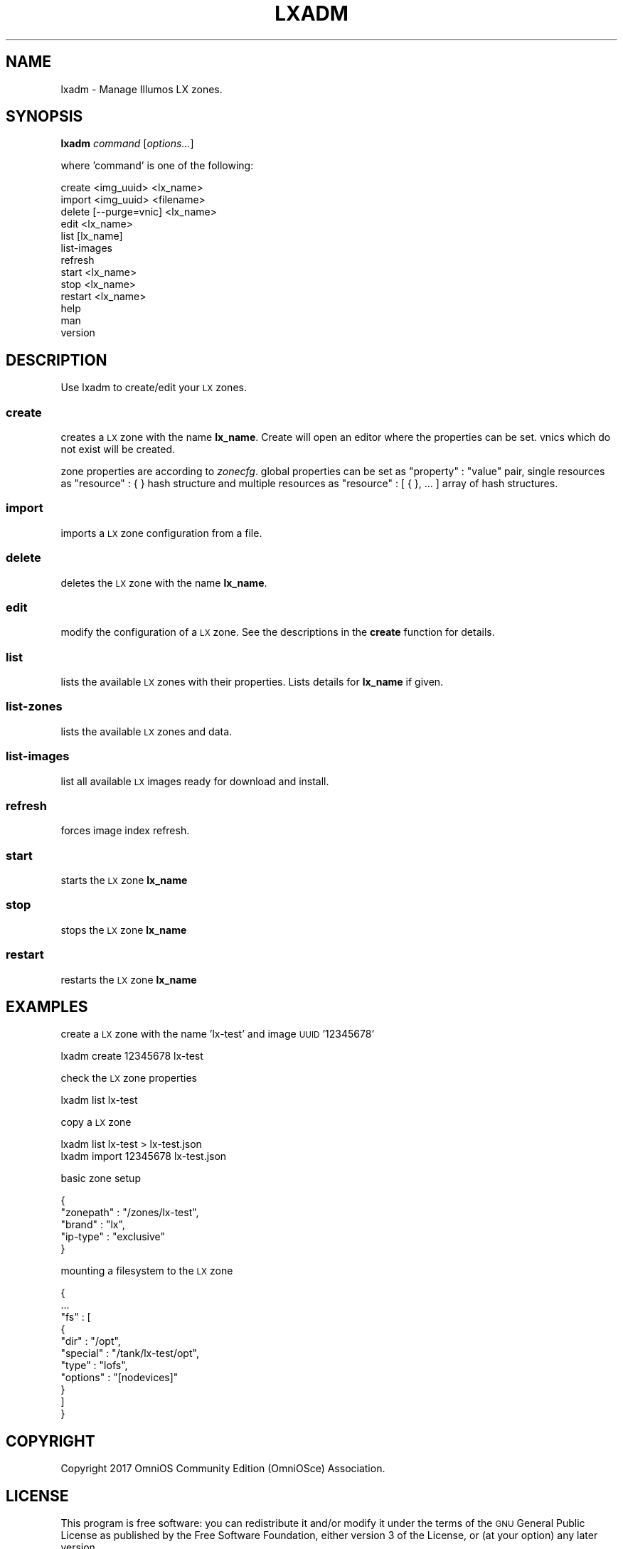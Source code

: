 .\" Automatically generated by Pod::Man 4.09 (Pod::Simple 3.35)
.\"
.\" Standard preamble:
.\" ========================================================================
.de Sp \" Vertical space (when we can't use .PP)
.if t .sp .5v
.if n .sp
..
.de Vb \" Begin verbatim text
.ft CW
.nf
.ne \\$1
..
.de Ve \" End verbatim text
.ft R
.fi
..
.\" Set up some character translations and predefined strings.  \*(-- will
.\" give an unbreakable dash, \*(PI will give pi, \*(L" will give a left
.\" double quote, and \*(R" will give a right double quote.  \*(C+ will
.\" give a nicer C++.  Capital omega is used to do unbreakable dashes and
.\" therefore won't be available.  \*(C` and \*(C' expand to `' in nroff,
.\" nothing in troff, for use with C<>.
.tr \(*W-
.ds C+ C\v'-.1v'\h'-1p'\s-2+\h'-1p'+\s0\v'.1v'\h'-1p'
.ie n \{\
.    ds -- \(*W-
.    ds PI pi
.    if (\n(.H=4u)&(1m=24u) .ds -- \(*W\h'-12u'\(*W\h'-12u'-\" diablo 10 pitch
.    if (\n(.H=4u)&(1m=20u) .ds -- \(*W\h'-12u'\(*W\h'-8u'-\"  diablo 12 pitch
.    ds L" ""
.    ds R" ""
.    ds C` ""
.    ds C' ""
'br\}
.el\{\
.    ds -- \|\(em\|
.    ds PI \(*p
.    ds L" ``
.    ds R" ''
.    ds C`
.    ds C'
'br\}
.\"
.\" Escape single quotes in literal strings from groff's Unicode transform.
.ie \n(.g .ds Aq \(aq
.el       .ds Aq '
.\"
.\" If the F register is >0, we'll generate index entries on stderr for
.\" titles (.TH), headers (.SH), subsections (.SS), items (.Ip), and index
.\" entries marked with X<> in POD.  Of course, you'll have to process the
.\" output yourself in some meaningful fashion.
.\"
.\" Avoid warning from groff about undefined register 'F'.
.de IX
..
.if !\nF .nr F 0
.if \nF>0 \{\
.    de IX
.    tm Index:\\$1\t\\n%\t"\\$2"
..
.    if !\nF==2 \{\
.        nr % 0
.        nr F 2
.    \}
.\}
.\"
.\" Accent mark definitions (@(#)ms.acc 1.5 88/02/08 SMI; from UCB 4.2).
.\" Fear.  Run.  Save yourself.  No user-serviceable parts.
.    \" fudge factors for nroff and troff
.if n \{\
.    ds #H 0
.    ds #V .8m
.    ds #F .3m
.    ds #[ \f1
.    ds #] \fP
.\}
.if t \{\
.    ds #H ((1u-(\\\\n(.fu%2u))*.13m)
.    ds #V .6m
.    ds #F 0
.    ds #[ \&
.    ds #] \&
.\}
.    \" simple accents for nroff and troff
.if n \{\
.    ds ' \&
.    ds ` \&
.    ds ^ \&
.    ds , \&
.    ds ~ ~
.    ds /
.\}
.if t \{\
.    ds ' \\k:\h'-(\\n(.wu*8/10-\*(#H)'\'\h"|\\n:u"
.    ds ` \\k:\h'-(\\n(.wu*8/10-\*(#H)'\`\h'|\\n:u'
.    ds ^ \\k:\h'-(\\n(.wu*10/11-\*(#H)'^\h'|\\n:u'
.    ds , \\k:\h'-(\\n(.wu*8/10)',\h'|\\n:u'
.    ds ~ \\k:\h'-(\\n(.wu-\*(#H-.1m)'~\h'|\\n:u'
.    ds / \\k:\h'-(\\n(.wu*8/10-\*(#H)'\z\(sl\h'|\\n:u'
.\}
.    \" troff and (daisy-wheel) nroff accents
.ds : \\k:\h'-(\\n(.wu*8/10-\*(#H+.1m+\*(#F)'\v'-\*(#V'\z.\h'.2m+\*(#F'.\h'|\\n:u'\v'\*(#V'
.ds 8 \h'\*(#H'\(*b\h'-\*(#H'
.ds o \\k:\h'-(\\n(.wu+\w'\(de'u-\*(#H)/2u'\v'-.3n'\*(#[\z\(de\v'.3n'\h'|\\n:u'\*(#]
.ds d- \h'\*(#H'\(pd\h'-\w'~'u'\v'-.25m'\f2\(hy\fP\v'.25m'\h'-\*(#H'
.ds D- D\\k:\h'-\w'D'u'\v'-.11m'\z\(hy\v'.11m'\h'|\\n:u'
.ds th \*(#[\v'.3m'\s+1I\s-1\v'-.3m'\h'-(\w'I'u*2/3)'\s-1o\s+1\*(#]
.ds Th \*(#[\s+2I\s-2\h'-\w'I'u*3/5'\v'-.3m'o\v'.3m'\*(#]
.ds ae a\h'-(\w'a'u*4/10)'e
.ds Ae A\h'-(\w'A'u*4/10)'E
.    \" corrections for vroff
.if v .ds ~ \\k:\h'-(\\n(.wu*9/10-\*(#H)'\s-2\u~\d\s+2\h'|\\n:u'
.if v .ds ^ \\k:\h'-(\\n(.wu*10/11-\*(#H)'\v'-.4m'^\v'.4m'\h'|\\n:u'
.    \" for low resolution devices (crt and lpr)
.if \n(.H>23 .if \n(.V>19 \
\{\
.    ds : e
.    ds 8 ss
.    ds o a
.    ds d- d\h'-1'\(ga
.    ds D- D\h'-1'\(hy
.    ds th \o'bp'
.    ds Th \o'LP'
.    ds ae ae
.    ds Ae AE
.\}
.rm #[ #] #H #V #F C
.\" ========================================================================
.\"
.IX Title "LXADM 1"
.TH LXADM 1 "2018-06-06" "0.1.6" "lxadm"
.\" For nroff, turn off justification.  Always turn off hyphenation; it makes
.\" way too many mistakes in technical documents.
.if n .ad l
.nh
.SH "NAME"
lxadm \- Manage Illumos LX zones.
.SH "SYNOPSIS"
.IX Header "SYNOPSIS"
\&\fBlxadm\fR \fIcommand\fR [\fIoptions...\fR]
.PP
where 'command' is one of the following:
.PP
.Vb 1
\&    create <img_uuid> <lx_name>
\&
\&    import <img_uuid> <filename>
\&
\&    delete [\-\-purge=vnic] <lx_name>
\&
\&    edit <lx_name>
\&
\&    list [lx_name]
\&
\&    list\-images
\&
\&    refresh
\&
\&    start <lx_name>
\&
\&    stop <lx_name>
\&
\&    restart <lx_name>
\&
\&    help
\&
\&    man
\&
\&    version
.Ve
.SH "DESCRIPTION"
.IX Header "DESCRIPTION"
Use lxadm to create/edit your \s-1LX\s0 zones.
.SS "\fBcreate\fP"
.IX Subsection "create"
creates a \s-1LX\s0 zone with the name \fBlx_name\fR. Create will open an editor
where the properties can be set. vnics which do not exist will be created.
.PP
zone properties are according to \fIzonecfg\fR.
global properties can be set as \*(L"property\*(R" : \*(L"value\*(R" pair, single
resources as \*(L"resource\*(R" : { } hash structure and multiple resources
as \*(L"resource\*(R" : [ { }, ... ] array of hash structures.
.SS "\fBimport\fP"
.IX Subsection "import"
imports a \s-1LX\s0 zone configuration from a file.
.SS "\fBdelete\fP"
.IX Subsection "delete"
deletes the \s-1LX\s0 zone with the name \fBlx_name\fR.
.SS "\fBedit\fP"
.IX Subsection "edit"
modify the configuration of a \s-1LX\s0 zone. See the descriptions in the \fBcreate\fR
function for details.
.SS "\fBlist\fP"
.IX Subsection "list"
lists the available \s-1LX\s0 zones with their properties. Lists details for \fBlx_name\fR
if given.
.SS "\fBlist-zones\fP"
.IX Subsection "list"
lists the available \s-1LX\s0 zones and data.
.SS "\fBlist-images\fP"
.IX Subsection "list-images"
list all available \s-1LX\s0 images ready for download and install.
.SS "\fBrefresh\fP"
.IX Subsection "refresh"
forces image index refresh.
.SS "\fBstart\fP"
.IX Subsection "start"
starts the \s-1LX\s0 zone \fBlx_name\fR
.SS "\fBstop\fP"
.IX Subsection "stop"
stops the \s-1LX\s0 zone \fBlx_name\fR
.SS "\fBrestart\fP"
.IX Subsection "restart"
restarts the \s-1LX\s0 zone \fBlx_name\fR
.SH "EXAMPLES"
.IX Header "EXAMPLES"
create a \s-1LX\s0 zone with the name 'lx\-test' and image \s-1UUID\s0 '12345678'
.PP
.Vb 1
\&    lxadm create 12345678 lx\-test
.Ve
.PP
check the \s-1LX\s0 zone properties
.PP
.Vb 1
\&    lxadm list lx\-test
.Ve
.PP
copy a \s-1LX\s0 zone
.PP
.Vb 1
\&    lxadm list lx\-test > lx\-test.json
\&
\&    lxadm import 12345678 lx\-test.json
.Ve
.PP
basic zone setup
.PP
.Vb 5
\&    {
\&        "zonepath" : "/zones/lx\-test",
\&        "brand"    : "lx",
\&        "ip\-type"  : "exclusive"
\&    }
.Ve
.PP
mounting a filesystem to the \s-1LX\s0 zone
.PP
.Vb 11
\&    {
\&        ...
\&        "fs" : [
\&            {
\&                "dir"     : "/opt",
\&                "special" : "/tank/lx\-test/opt",
\&                "type"    : "lofs",
\&                "options" : "[nodevices]"
\&            }
\&        ]
\&    }
.Ve
.SH "COPYRIGHT"
.IX Header "COPYRIGHT"
Copyright 2017 OmniOS Community Edition (OmniOSce) Association.
.SH "LICENSE"
.IX Header "LICENSE"
This program is free software: you can redistribute it and/or modify it
under the terms of the \s-1GNU\s0 General Public License as published by the Free
Software Foundation, either version 3 of the License, or (at your option)
any later version.
.PP
This program is distributed in the hope that it will be useful, but \s-1WITHOUT
ANY WARRANTY\s0; without even the implied warranty of \s-1MERCHANTABILITY\s0 or
\&\s-1FITNESS FOR A PARTICULAR PURPOSE.\s0 See the \s-1GNU\s0 General Public License for
more details.
.PP
You should have received a copy of the \s-1GNU\s0 General Public License along with
this program. If not, see <http://www.gnu.org/licenses/>.
.SH "AUTHOR"
.IX Header "AUTHOR"
Dominik\ Hassler\ <hadfl@cpan.org>
Tobias\ Oetiker\ <tobi@oetiker.ch>
.SH "ACKNOWLEDGMENT"
.IX Header "ACKNOWLEDGMENT"
.Vb 2
\& Joyent: for LX zones
\& OmniTI: for porting LX zones to OmniOS
.Ve
.SH "HISTORY"
.IX Header "HISTORY"
2016\-12\-02 had Initial Version
